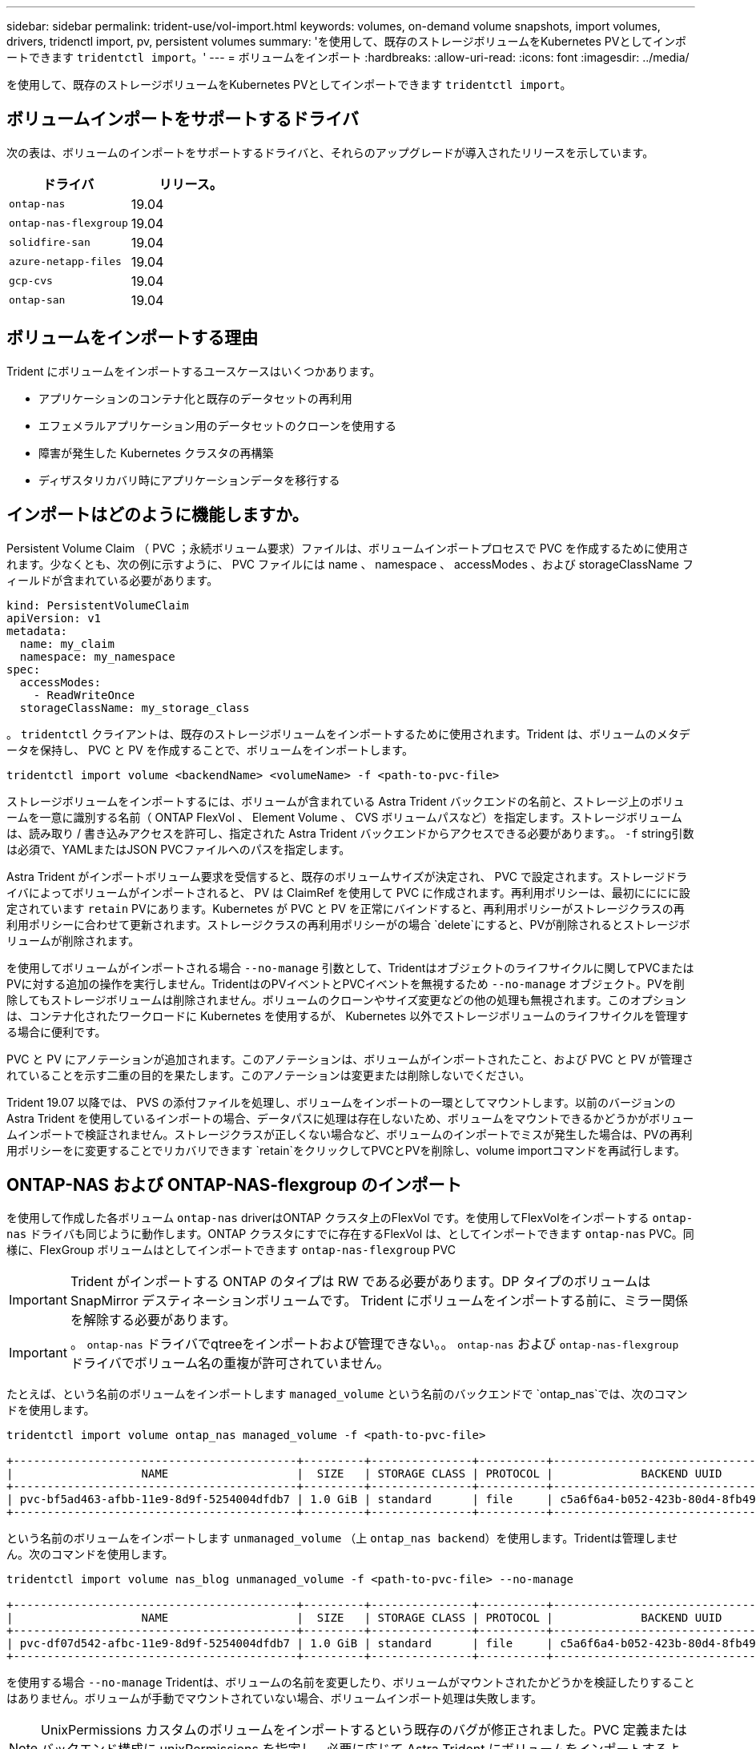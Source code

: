 ---
sidebar: sidebar 
permalink: trident-use/vol-import.html 
keywords: volumes, on-demand volume snapshots, import volumes, drivers, tridenctl import, pv, persistent volumes 
summary: 'を使用して、既存のストレージボリュームをKubernetes PVとしてインポートできます `tridentctl import`。' 
---
= ボリュームをインポート
:hardbreaks:
:allow-uri-read: 
:icons: font
:imagesdir: ../media/


を使用して、既存のストレージボリュームをKubernetes PVとしてインポートできます `tridentctl import`。



== ボリュームインポートをサポートするドライバ

次の表は、ボリュームのインポートをサポートするドライバと、それらのアップグレードが導入されたリリースを示しています。

[cols="2*"]
|===
| ドライバ | リリース。 


| `ontap-nas`  a| 
19.04



| `ontap-nas-flexgroup`  a| 
19.04



| `solidfire-san`  a| 
19.04



| `azure-netapp-files`  a| 
19.04



| `gcp-cvs`  a| 
19.04



| `ontap-san`  a| 
19.04

|===


== ボリュームをインポートする理由

Trident にボリュームをインポートするユースケースはいくつかあります。

* アプリケーションのコンテナ化と既存のデータセットの再利用
* エフェメラルアプリケーション用のデータセットのクローンを使用する
* 障害が発生した Kubernetes クラスタの再構築
* ディザスタリカバリ時にアプリケーションデータを移行する




== インポートはどのように機能しますか。

Persistent Volume Claim （ PVC ；永続ボリューム要求）ファイルは、ボリュームインポートプロセスで PVC を作成するために使用されます。少なくとも、次の例に示すように、 PVC ファイルには name 、 namespace 、 accessModes 、および storageClassName フィールドが含まれている必要があります。

[listing]
----
kind: PersistentVolumeClaim
apiVersion: v1
metadata:
  name: my_claim
  namespace: my_namespace
spec:
  accessModes:
    - ReadWriteOnce
  storageClassName: my_storage_class
----
。 `tridentctl` クライアントは、既存のストレージボリュームをインポートするために使用されます。Trident は、ボリュームのメタデータを保持し、 PVC と PV を作成することで、ボリュームをインポートします。

[listing]
----
tridentctl import volume <backendName> <volumeName> -f <path-to-pvc-file>
----
ストレージボリュームをインポートするには、ボリュームが含まれている Astra Trident バックエンドの名前と、ストレージ上のボリュームを一意に識別する名前（ ONTAP FlexVol 、 Element Volume 、 CVS ボリュームパスなど）を指定します。ストレージボリュームは、読み取り / 書き込みアクセスを許可し、指定された Astra Trident バックエンドからアクセスできる必要があります。。 `-f` string引数は必須で、YAMLまたはJSON PVCファイルへのパスを指定します。

Astra Trident がインポートボリューム要求を受信すると、既存のボリュームサイズが決定され、 PVC で設定されます。ストレージドライバによってボリュームがインポートされると、 PV は ClaimRef を使用して PVC に作成されます。再利用ポリシーは、最初にににに設定されています `retain` PVにあります。Kubernetes が PVC と PV を正常にバインドすると、再利用ポリシーがストレージクラスの再利用ポリシーに合わせて更新されます。ストレージクラスの再利用ポリシーがの場合 `delete`にすると、PVが削除されるとストレージボリュームが削除されます。

を使用してボリュームがインポートされる場合 `--no-manage` 引数として、Tridentはオブジェクトのライフサイクルに関してPVCまたはPVに対する追加の操作を実行しません。TridentはのPVイベントとPVCイベントを無視するため `--no-manage` オブジェクト。PVを削除してもストレージボリュームは削除されません。ボリュームのクローンやサイズ変更などの他の処理も無視されます。このオプションは、コンテナ化されたワークロードに Kubernetes を使用するが、 Kubernetes 以外でストレージボリュームのライフサイクルを管理する場合に便利です。

PVC と PV にアノテーションが追加されます。このアノテーションは、ボリュームがインポートされたこと、および PVC と PV が管理されていることを示す二重の目的を果たします。このアノテーションは変更または削除しないでください。

Trident 19.07 以降では、 PVS の添付ファイルを処理し、ボリュームをインポートの一環としてマウントします。以前のバージョンの Astra Trident を使用しているインポートの場合、データパスに処理は存在しないため、ボリュームをマウントできるかどうかがボリュームインポートで検証されません。ストレージクラスが正しくない場合など、ボリュームのインポートでミスが発生した場合は、PVの再利用ポリシーをに変更することでリカバリできます `retain`をクリックしてPVCとPVを削除し、volume importコマンドを再試行します。



== ONTAP-NAS および ONTAP-NAS-flexgroup のインポート

を使用して作成した各ボリューム `ontap-nas` driverはONTAP クラスタ上のFlexVol です。を使用してFlexVolをインポートする `ontap-nas` ドライバも同じように動作します。ONTAP クラスタにすでに存在するFlexVol は、としてインポートできます `ontap-nas` PVC。同様に、FlexGroup ボリュームはとしてインポートできます `ontap-nas-flexgroup` PVC


IMPORTANT: Trident がインポートする ONTAP のタイプは RW である必要があります。DP タイプのボリュームは SnapMirror デスティネーションボリュームです。 Trident にボリュームをインポートする前に、ミラー関係を解除する必要があります。


IMPORTANT: 。 `ontap-nas` ドライバでqtreeをインポートおよび管理できない。。 `ontap-nas` および `ontap-nas-flexgroup` ドライバでボリューム名の重複が許可されていません。

たとえば、という名前のボリュームをインポートします `managed_volume` という名前のバックエンドで `ontap_nas`では、次のコマンドを使用します。

[listing]
----
tridentctl import volume ontap_nas managed_volume -f <path-to-pvc-file>

+------------------------------------------+---------+---------------+----------+--------------------------------------+--------+---------+
|                   NAME                   |  SIZE   | STORAGE CLASS | PROTOCOL |             BACKEND UUID             | STATE  | MANAGED |
+------------------------------------------+---------+---------------+----------+--------------------------------------+--------+---------+
| pvc-bf5ad463-afbb-11e9-8d9f-5254004dfdb7 | 1.0 GiB | standard      | file     | c5a6f6a4-b052-423b-80d4-8fb491a14a22 | online | true    |
+------------------------------------------+---------+---------------+----------+--------------------------------------+--------+---------+
----
という名前のボリュームをインポートします `unmanaged_volume` （上 `ontap_nas backend`）を使用します。Tridentは管理しません。次のコマンドを使用します。

[listing]
----
tridentctl import volume nas_blog unmanaged_volume -f <path-to-pvc-file> --no-manage

+------------------------------------------+---------+---------------+----------+--------------------------------------+--------+---------+
|                   NAME                   |  SIZE   | STORAGE CLASS | PROTOCOL |             BACKEND UUID             | STATE  | MANAGED |
+------------------------------------------+---------+---------------+----------+--------------------------------------+--------+---------+
| pvc-df07d542-afbc-11e9-8d9f-5254004dfdb7 | 1.0 GiB | standard      | file     | c5a6f6a4-b052-423b-80d4-8fb491a14a22 | online | false   |
+------------------------------------------+---------+---------------+----------+--------------------------------------+--------+---------+
----
を使用する場合 `--no-manage` Tridentは、ボリュームの名前を変更したり、ボリュームがマウントされたかどうかを検証したりすることはありません。ボリュームが手動でマウントされていない場合、ボリュームインポート処理は失敗します。


NOTE: UnixPermissions カスタムのボリュームをインポートするという既存のバグが修正されました。PVC 定義またはバックエンド構成に unixPermissions を指定し、必要に応じて Astra Trident にボリュームをインポートするように指示できます。



== ontap - SAN インポート

Astra Trident は、 1 つの LUN を含む ONTAP SAN FlexVol をインポートすることもできます。これはと同じです `ontap-san` ドライバ。FlexVol 内の各PVCおよびLUNにFlexVol を作成します。を使用できます `tridentctl import` 他の場合と同様にコマンドを実行します。

* の名前を含めます `ontap-san` バックエンド：
* インポートする必要がある FlexVol の名前を指定します。この FlexVol には、インポートが必要な LUN が 1 つしか含まれていないことに注意してください。
* とともに使用する必要があるPVC定義のパスを指定します `-f` フラグ。
* PVC を管理するか、管理対象外にするかを選択します。デフォルトでは、 Trident によって PVC が管理され、バックエンドの FlexVol と LUN の名前が変更されます。管理対象外のボリュームとしてインポートするには、を渡します `--no-manage` フラグ。



TIP: 管理対象外のをインポートする場合 `ontap-san` ボリューム：FlexVol 内のLUNの名前がになっていることを確認します `lun0` とは、目的のイニシエータを含むigroupにマッピングされている。Trident が管理対象のインポートに対して自動的に処理します。

次に、 Astra Trident が FlexVol をインポートし、 PVC 定義に関連付けます。Astra Tridentは、FlexVol の名前もに変更します `pvc-<uuid>` およびFlexVol 内のLUNをからにフォーマットします `lun0`。


TIP: 既存のアクティブな接続がないボリュームをインポートすることを推奨します。アクティブに使用されているボリュームをインポートする場合は、最初にボリュームをクローニングしてからインポートを実行します。



=== 例

をインポートします `ontap-san-managed` にあるFlexVol `ontap_san_default` バックエンドでを実行します `tridentctl import` コマンドの形式：

[listing]
----
tridentctl import volume ontapsan_san_default ontap-san-managed -f pvc-basic-import.yaml -n trident -d

+------------------------------------------+--------+---------------+----------+--------------------------------------+--------+---------+
|                   NAME                   |  SIZE  | STORAGE CLASS | PROTOCOL |             BACKEND UUID             | STATE  | MANAGED |
+------------------------------------------+--------+---------------+----------+--------------------------------------+--------+---------+
| pvc-d6ee4f54-4e40-4454-92fd-d00fc228d74a | 20 MiB | basic         | block    | cd394786-ddd5-4470-adc3-10c5ce4ca757 | online | true    |
+------------------------------------------+--------+---------------+----------+--------------------------------------+--------+---------+
----

IMPORTANT: ONTAP ボリュームのタイプが RW であることが Astra Trident でインポートされる必要があります。DP タイプのボリュームは SnapMirror デスティネーションボリュームです。ボリュームを Astra Trident にインポートする前に、ミラー関係を解除する必要があります。



== エレメントをインポートします

Trident を使用して、 NetApp Element ソフトウェア / NetApp HCI ボリュームを Kubernetes クラスタにインポートできます。必要に応じて、Astra Tridentバックエンドの名前、ボリュームとPVCファイルの一意の名前をの引数として指定します `tridentctl import` コマンドを実行します

[listing]
----
tridentctl import volume element_default element-managed -f pvc-basic-import.yaml -n trident -d

+------------------------------------------+--------+---------------+----------+--------------------------------------+--------+---------+
|                   NAME                   |  SIZE  | STORAGE CLASS | PROTOCOL |             BACKEND UUID             | STATE  | MANAGED |
+------------------------------------------+--------+---------------+----------+--------------------------------------+--------+---------+
| pvc-970ce1ca-2096-4ecd-8545-ac7edc24a8fe | 10 GiB | basic-element | block    | d3ba047a-ea0b-43f9-9c42-e38e58301c49 | online | true    |
+------------------------------------------+--------+---------------+----------+--------------------------------------+--------+---------+
----

NOTE: Element ドライバではボリューム名の重複がサポートされます。ボリューム名が重複している場合、 Trident のボリュームインポートプロセスはエラーを返します。回避策として、ボリュームをクローニングし、一意のボリューム名を指定します。次に、クローンボリュームをインポートします。



== GCP-cvs インポート


TIP: GCP の NetApp Cloud Volumes Service から作成されたボリュームをインポートするには、名前ではなくボリュームパスでボリュームを特定します。

をインポートします `gcp-cvs` バックエンドのボリュームの名前はです `gcpcvs_YEppr` を指定します `adroit-jolly-swift`では、次のコマンドを使用します。

[listing]
----
tridentctl import volume gcpcvs_YEppr adroit-jolly-swift -f <path-to-pvc-file> -n trident

+------------------------------------------+--------+---------------+----------+--------------------------------------+--------+---------+
|                   NAME                   |  SIZE  | STORAGE CLASS | PROTOCOL |             BACKEND UUID             | STATE  | MANAGED |
+------------------------------------------+--------+---------------+----------+--------------------------------------+--------+---------+
| pvc-a46ccab7-44aa-4433-94b1-e47fc8c0fa55 | 93 GiB | gcp-storage   | file     | e1a6e65b-299e-4568-ad05-4f0a105c888f | online | true    |
+------------------------------------------+--------+---------------+----------+--------------------------------------+--------+---------+
----

NOTE: ボリュームパスは、 / のあとのボリュームのエクスポートパスの部分です。たとえば、エクスポートパスがの場合などです `10.0.0.1:/adroit-jolly-swift`、ボリュームのパスはです `adroit-jolly-swift`。



== azure-NetApp-files インポート

をインポートします `azure-netapp-files` バックエンドのボリュームの名前はです `azurenetappfiles_40517` を指定します `importvol1`を使用して、次のコマンドを実行します。

[listing]
----
tridentctl import volume azurenetappfiles_40517 importvol1 -f <path-to-pvc-file> -n trident

+------------------------------------------+---------+---------------+----------+--------------------------------------+--------+---------+
|                   NAME                   |  SIZE   | STORAGE CLASS | PROTOCOL |             BACKEND UUID             | STATE  | MANAGED |
+------------------------------------------+---------+---------------+----------+--------------------------------------+--------+---------+
| pvc-0ee95d60-fd5c-448d-b505-b72901b3a4ab | 100 GiB | anf-storage   | file     | 1c01274f-d94b-44a3-98a3-04c953c9a51e | online | true    |
+------------------------------------------+---------+---------------+----------+--------------------------------------+--------+---------+
----

NOTE: ANF ボリュームのボリュームパスは、 / のあとのマウントパスにあります。たとえば、マウントパスがの場合などです `10.0.0.2:/importvol1`、ボリュームのパスはです `importvol1`。
